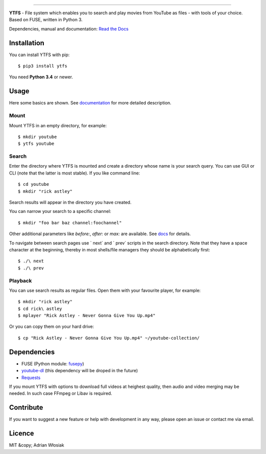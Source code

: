 .. image:: http://i.imgur.com/Wbss2gh.png

*****************************************

**YTFS** - File system which enables you to search and play movies from YouTube as files - with tools of your choice.  
Based on FUSE, written in Python 3.

Dependencies, manual and documentation: `Read the Docs <http://ytfs.readthedocs.org/en/latest/>`_

Installation
============

You can install YTFS with pip::

$ pip3 install ytfs

You need **Python 3.4** or newer.

Usage
=====

Here some basics are shown. See `documentation <http://ytfs.readthedocs.org/en/latest/tutorial.html>`_ for more detailed description.

Mount
-----

Mount YTFS in an empty directory, for example::

$ mkdir youtube
$ ytfs youtube

Search
------

Enter the directory where YTFS is mounted and create a directory whose name is your search query. You can use GUI or CLI (note that the latter is most stable). If you like command line::

$ cd youtube
$ mkdir "rick astley"

Search results will appear in the directory you have created.

You can narrow your search to a specific channel::

$ mkdir "foo bar baz channel:foochannel"

Other additional parameters like `before:`, `after:` or `max:` are available. See `docs <http://ytfs.readthedocs.org/en/latest/tutorial.html#advanced-search-parameters>`_ for details.

To navigate between search pages use ` next` and ` prev` scripts in the search directory. Note that they have a space character at the beginning, thereby in most shells/file managers they should be alphabetically first::

$ ./\ next
$ ./\ prev

Playback
--------

You can use search results as regular files. Open them with your favourite player, for example::

$ mkdir "rick astley"
$ cd rick\ astley
$ mplayer "Rick Astley - Never Gonna Give You Up.mp4"

Or you can copy them on your hard drive::

$ cp "Rick Astley - Never Gonna Give You Up.mp4" ~/youtube-collection/

Dependencies
============

* FUSE (Python module: `fusepy <https://github.com/terencehonles/fusepy>`_)
* `youtube-dl <https://github.com/rg3/youtube-dl/tree/master/youtube_dl>`_ (this dependency will be droped in the future)
* `Requests <https://github.com/kennethreitz/requests>`_

If you mount YTFS with options to download full videos at heighest quality, then audio and video merging may be needed. In such case FFmpeg or Libav is required.

Contribute
==========

If you want to suggest a new feature or help with development in any way, please open an issue or contact me via email.

Licence
=======

MIT &copy; Adrian Włosiak
